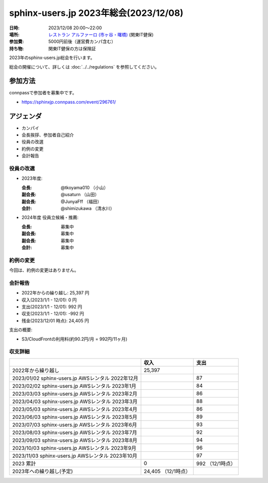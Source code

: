 ========================================
sphinx-users.jp 2023年総会(2023/12/08)
========================================

:日時: 2023/12/08 20:00～22:00
:場所: `レストラン アルファーロ (市ヶ谷・曙橋)`__ (関東IT健保)
:参加費: 5000円前後（運営費カンパ含む）
:持ち物: 関東IT健保の方は保険証

.. __: https://www.its-kenpo.or.jp/fuzoku/restaurant/alfaro/index.html

2023年のsphinx-users.jp総会を行います。

総会の開催について、詳しくは :doc:`../../regulations` を参照してください。

参加方法
=========

connpassで参加者を募集中です。

* https://sphinxjp.connpass.com/event/296761/

.. Slackで日程を調整し、connpassで参加者を募集しました。

アジェンダ
==========

* カンパイ
* 会長挨拶、参加者自己紹介
* 役員の改選
* 約例の変更
* 会計報告

.. 総会の様子
.. ==========
..
.. 議事進行
.. ---------
..
.. * カンパイ
.. * 会長挨拶、参加者自己紹介
.. * 役員の改選
.. * 約例の変更
.. * 会計報告
.. * 今年やったこと、来年やりたいこと
..
.. 会長挨拶、参加者自己紹介
.. ---------------------------------
..
.. @tkoyama010: （会長挨拶）
..
.. @usaturn: （副会長）
..
.. @JunyaFff: （副会長）
..
.. @shimizukawa: （会計）

..

役員の改選
----------

* 2023年度:

  :会長: @tkoyama010 （小山）
  :副会長: @usaturn （山田）
  :副会長: @JunyaFff （福田）
  :会計: @shimizukawa （清水川）

* 2024年度 役員立候補・推薦:

  :会長: 募集中
  :副会長: 募集中
  :副会長: 募集中
  :会計: 募集中

.. * 決定:
..
..   :会長: @usaturn
..   :副会長: @usaturn
..   :副会長: @usaturn
..   :会計: @shimizukawa


約例の変更
----------

今回は、約例の変更はありません。

会計報告
--------

* 2022年からの繰り越し: 25,397 円
* 収入(2023/1/1 - 12/01): 0 円
* 支出(2023/1/1 - 12/01): 992 円
* 収支(2023/1/1 - 12/01): -992 円
* 残金(2023/12/01 時点): 24,405 円

支出の概要:

* S3/CloudFrontの利用料(約90.2円/月 = 992円/11ヶ月)

.. 本日(12/16)の寄付額は、x,xxx円 でした。

収支詳細
----------------

.. list-table::
   :header-rows: 1

   - *
     * 収入
     * 支出

   - * 2022年から繰り越し
     * 25,397
     *


   - * 2023/01/02  sphinx-users.jp AWSレンタル 2022年12月
     *
     * 87

   - * 2023/02/02  sphinx-users.jp AWSレンタル 2023年1月
     *
     * 84

   - * 2023/03/03  sphinx-users.jp AWSレンタル 2023年2月
     *
     * 86

   - * 2023/04/03  sphinx-users.jp AWSレンタル 2023年3月
     *
     * 88

   - * 2023/05/03  sphinx-users.jp AWSレンタル 2023年4月
     *
     * 86

   - * 2023/06/03  sphinx-users.jp AWSレンタル 2023年5月
     *
     * 89

   - * 2023/07/03  sphinx-users.jp AWSレンタル 2023年6月
     *
     * 93

   - * 2023/08/03  sphinx-users.jp AWSレンタル 2023年7月
     *
     * 92

   - * 2023/09/03  sphinx-users.jp AWSレンタル 2023年8月
     *
     * 94

   - * 2023/10/03  sphinx-users.jp AWSレンタル 2023年9月
     *
     * 96

   - * 2023/11/03  sphinx-users.jp AWSレンタル 2023年10月
     *
     * 97

   - * 2023 累計
     * 0
     * 992 （12/1時点）

   - * 2023年への繰り越し(予定)
     * 24,405 （12/1時点）
     *

..    - * 2023/12/03  sphinx-users.jp AWSレンタル 2023年11月
..      *
..      *
.. 
..    - * 2023/12/16  sphinx-users.jp 総会 会員寄付
..      * x,xxxx
..      *
..
.. 今年やったこと、来年やりたいこと
.. ----------------------------------------
..
.. 雑談
.. -----------------
..
.. 会場の様子
.. -----------
..
.. .. figure:: attendees.*
..    :width: 80%
..
..    参加者のみなさん
..
..
.. その他の写真はこちら
..
.. .. raw:: html
..
..    <iframe style="position: relative; top: 0; left: 0; width: 100%; height: 100%;" src="https://flickrembed.com/cms_embed.php?source=flickr&layout=fixed&input=www.flickr.com/photos/shimizukawa/sets/72157702819306851&sort=0&by=album&width=800&height=500&theme=default&scale=fill&speed=3000&limit=10&skin=default&autoplay=true" scrolling="no" frameborder="0" allowFullScreen="true" webkitallowfullscreen="true" mozallowfullscreen="true"><p><a  href="https://s3.amazonaws.com/tui-discount-codes/index.html">https://s3.amazonaws.com/tui-discount-codes/index.html</a></p><small>Powered by <a href="https://flickrembed.com">flickr embed</a>.</small></iframe><script type="text/javascript">function showpics(){var a=$("#box").val();$.getJSON("http://api.flickr.com/services/feeds/photos_public.gne?tags="+a+"&tagmode=any&format=json&jsoncallback=?",function(a){$("#images").hide().html(a).fadeIn("fast"),$.each(a.items,function(a,e){$("<img/>").attr("src",e.media.m).appendTo("#images")})})}</script>